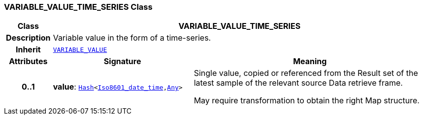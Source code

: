 === VARIABLE_VALUE_TIME_SERIES Class

[cols="^1,3,5"]
|===
h|*Class*
2+^h|*VARIABLE_VALUE_TIME_SERIES*

h|*Description*
2+a|Variable value in the form of a time-series.

h|*Inherit*
2+|`<<_variable_value_class,VARIABLE_VALUE>>`

h|*Attributes*
^h|*Signature*
^h|*Meaning*

h|*0..1*
|*value*: `link:/releases/BASE/{base_release}/foundation_types.html#_hash_class[Hash^]<link:/releases/BASE/{base_release}/foundation_types.html#_iso8601_date_time_class[Iso8601_date_time^],link:/releases/BASE/{base_release}/foundation_types.html#_any_class[Any^]>`
a|Single value, copied or referenced from the Result set of the latest sample of the relevant source Data retrieve frame.

May require transformation to obtain the right Map structure.
|===

